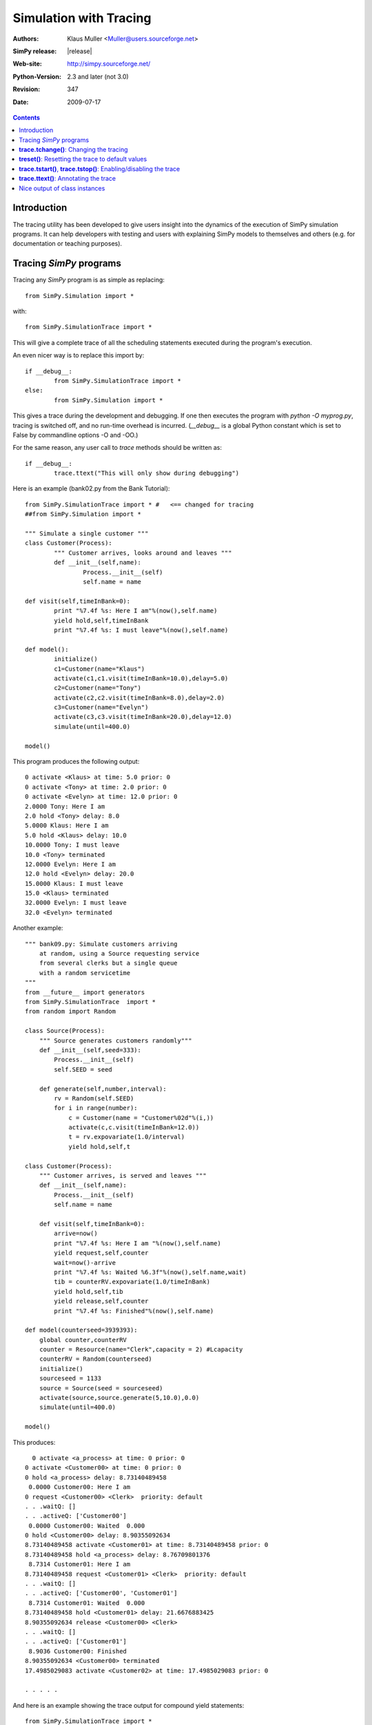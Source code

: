 .. highlight:: python
   :linenothreshold: 5 
 
=============================
Simulation with Tracing
=============================

:Authors: - Klaus Muller <Muller@users.sourceforge.net>
:SimPy release: |release|
:Web-site: http://simpy.sourceforge.net/
:Python-Version: 2.3 and later (not 3.0)
:Revision: $Revision: 347 $
:Date: $Date: 2009-07-17 21:26:16 +1200 (Fri, 17 Jul 2009) $ 


.. contents:: Contents
   :depth: 2

Introduction
-------------------
The tracing utility has been developed to give users insight into the
dynamics of the execution of SimPy simulation programs. It can help
developers with testing and users with explaining SimPy models to themselves
and others (e.g. for documentation or teaching purposes).

Tracing *SimPy* programs
-------------------------

Tracing any *SimPy* program is as simple as replacing:: 

	from SimPy.Simulation import *

with::

	from SimPy.SimulationTrace import *

This will give a complete trace of all the scheduling statements 
executed during the program's execution.

An even nicer way is to replace this import by::

	if __debug__:
		from SimPy.SimulationTrace import *
	else:
		from SimPy.Simulation import *


This gives a trace during the development and debugging. If one then 
executes the program with 
*python -O myprog.py*, tracing is switched off, and no run-time
overhead is incurred. (*__debug__* is a
global Python constant which is set to False by commandline options -O
and -OO.)

For the same reason, any user call to *trace* methods should be written
as::

	if __debug__:
		trace.ttext("This will only show during debugging")

Here is an example (bank02.py from the Bank Tutorial)::

	from SimPy.SimulationTrace import * #   <== changed for tracing
	##from SimPy.Simulation import * 

	""" Simulate a single customer """
	class Customer(Process):
		""" Customer arrives, looks around and leaves """
		def __init__(self,name):
			Process.__init__(self)
			self.name = name
			
	def visit(self,timeInBank=0):
		print "%7.4f %s: Here I am"%(now(),self.name)
		yield hold,self,timeInBank
		print "%7.4f %s: I must leave"%(now(),self.name)
		
	def model():
		initialize()
		c1=Customer(name="Klaus")
		activate(c1,c1.visit(timeInBank=10.0),delay=5.0)
		c2=Customer(name="Tony")
		activate(c2,c2.visit(timeInBank=8.0),delay=2.0)
		c3=Customer(name="Evelyn")
		activate(c3,c3.visit(timeInBank=20.0),delay=12.0)
		simulate(until=400.0)
		
	model()

This program produces the following output::

  0 activate <Klaus> at time: 5.0 prior: 0
  0 activate <Tony> at time: 2.0 prior: 0
  0 activate <Evelyn> at time: 12.0 prior: 0
  2.0000 Tony: Here I am
  2.0 hold <Tony> delay: 8.0
  5.0000 Klaus: Here I am
  5.0 hold <Klaus> delay: 10.0
  10.0000 Tony: I must leave
  10.0 <Tony> terminated
  12.0000 Evelyn: Here I am
  12.0 hold <Evelyn> delay: 20.0
  15.0000 Klaus: I must leave
  15.0 <Klaus> terminated
  32.0000 Evelyn: I must leave
  32.0 <Evelyn> terminated


Another example::

    """ bank09.py: Simulate customers arriving
        at random, using a Source requesting service
        from several clerks but a single queue
        with a random servicetime
    """
    from __future__ import generators
    from SimPy.SimulationTrace  import *
    from random import Random

    class Source(Process):
        """ Source generates customers randomly"""
        def __init__(self,seed=333):
            Process.__init__(self)
            self.SEED = seed

        def generate(self,number,interval):       
            rv = Random(self.SEED)
            for i in range(number):
                c = Customer(name = "Customer%02d"%(i,))
                activate(c,c.visit(timeInBank=12.0))
                t = rv.expovariate(1.0/interval)
                yield hold,self,t

    class Customer(Process):
        """ Customer arrives, is served and leaves """
        def __init__(self,name):
            Process.__init__(self)
            self.name = name
            
        def visit(self,timeInBank=0):       
            arrive=now()
            print "%7.4f %s: Here I am "%(now(),self.name)
            yield request,self,counter
            wait=now()-arrive
            print "%7.4f %s: Waited %6.3f"%(now(),self.name,wait)
            tib = counterRV.expovariate(1.0/timeInBank)
            yield hold,self,tib
            yield release,self,counter
            print "%7.4f %s: Finished"%(now(),self.name)

    def model(counterseed=3939393):
        global counter,counterRV
        counter = Resource(name="Clerk",capacity = 2) #Lcapacity
        counterRV = Random(counterseed)
        initialize()
        sourceseed = 1133
        source = Source(seed = sourceseed)
        activate(source,source.generate(5,10.0),0.0)
        simulate(until=400.0)

    model()

This produces::

      0 activate <a_process> at time: 0 prior: 0
    0 activate <Customer00> at time: 0 prior: 0
    0 hold <a_process> delay: 8.73140489458
     0.0000 Customer00: Here I am 
    0 request <Customer00> <Clerk>  priority: default 
    . . .waitQ: [] 
    . . .activeQ: ['Customer00']
     0.0000 Customer00: Waited  0.000
    0 hold <Customer00> delay: 8.90355092634
    8.73140489458 activate <Customer01> at time: 8.73140489458 prior: 0
    8.73140489458 hold <a_process> delay: 8.76709801376
     8.7314 Customer01: Here I am 
    8.73140489458 request <Customer01> <Clerk>  priority: default 
    . . .waitQ: [] 
    . . .activeQ: ['Customer00', 'Customer01']
     8.7314 Customer01: Waited  0.000
    8.73140489458 hold <Customer01> delay: 21.6676883425
    8.90355092634 release <Customer00> <Clerk> 
    . . .waitQ: [] 
    . . .activeQ: ['Customer01']
     8.9036 Customer00: Finished
    8.90355092634 <Customer00> terminated
    17.4985029083 activate <Customer02> at time: 17.4985029083 prior: 0

    . . . . . 
 
And here is an example showing the trace output for compound yield statements::

    from SimPy.SimulationTrace import *
    class Client(Process):
        def __init__(self,name):
            Process.__init__(self,name)
        def getServed(self,tank):
            yield (get,self,tank,10),(hold,self,1.5)
            if self.acquired(tank):
                print "%s got 10 %s"%(self.name,tank.unitName)
            else:
                print "%s reneged"%self.name 
    class Filler(Process):
        def __init__(self,name):
            Process.__init__(self,name)
        def fill(self,tank):
            for i in range(3):
                yield hold,self,1
                yield put,self,tank,10
    initialize()
    tank=Level(name="Tank",unitName="gallons")
    for i in range(2):
        c=Client("Client %s"%i)
        activate(c,c.getServed(tank))
    f=Filler("Tanker")
    activate(f,f.fill(tank))
    simulate(until=10)
    
It produces this output::

    0 get <Client 0>to get: 10 gallons from <Tank>  priority: default 
    . . .getQ: ['Client 0'] 
    . . .putQ: [] 
    . . .in buffer: 0
    || RENEGE COMMAND:
    ||	hold <Client 0> delay: 1.5
    0 get <Client 1>to get: 10 gallons from <Tank>  priority: default 
    . . .getQ: ['Client 0', 'Client 1'] 
    . . .putQ: [] 
    . . .in buffer: 0
    || RENEGE COMMAND:
    ||	hold <Client 1> delay: 1.5
    0 hold <Tanker> delay: 1
    0 hold <RENEGE-hold for Client 0> delay: 1.5
    0 hold <RENEGE-hold for Client 1> delay: 1.5
    1 put <Tanker> to put: 10 gallons into <Tank>  priority: default 
    . . .getQ: ['Client 1'] 
    . . .putQ: [] 
    . . .in buffer: 0
    1 hold <Tanker> delay: 1
    Client 0 got 10 gallons
    1 <Client 0> terminated
    1.5 <RENEGE-hold for Client 1> terminated
    Client 1 reneged
    1.5 <Client 1> terminated
    2 put <Tanker> to put: 10 gallons into <Tank>  priority: default 
    . . .getQ: [] 
    . . .putQ: [] 
    . . .in buffer: 10
    2 hold <Tanker> delay: 1
    3 put <Tanker> to put: 10 gallons into <Tank>  priority: default 
    . . .getQ: [] 
    . . .putQ: [] 
    . . .in buffer: 20
    3 <Tanker> terminated
    
In this example, the Client entities are requesting 10 gallons from the *tank* (a Level object). 
If they can't get them within 1.5 time units, they renege (give up waiting).
The renege command parts of the compound statements (*hold,self,1.5*)are shown 
in the trace output with a prefix of || to indicate that they are being executed 
in parallel with the primary command part (*get,self,tank,10*). They are being
executed by behind-the-scenes processes (e.g. *RENEGE-hold for Client 0*).

The trace contains all calls of scheduling statements (**yield . . .**,
**activate()**, **reactivate()**, **cancel()** and also the termination
of processes (at completion of all their scheduling statements). For 
**yield request** and **yield release** calls, it provides also the queue
status (waiting customers in *waitQ* and customers being served in *activeQ*.

**trace.tchange()**: Changing the tracing
------------------------------------------

**trace** is an instance of the **Trace** class defined in *SimulationTrace.py*.
This gets automatically initialized upon importing *SimulationTrace*..

The tracing can be changed at runtime by calling **trace.tchange()** with one or
more of the following named parameters:

  *start*: 

    changes the tracing start time. Default is 0. Example: **trace.tchange(start=222.2)** 
    to start tracing at simulation time 222.2.

  *end*  : 

    changes the tracing end time. Default is a very large number (hopefully past 
    any simulation endtime you will ever use). 
    Example: **trace.tchange(end=33)** to stop tracing at time 33.

  *toTrace*: 

    changes the commands to be traced. Default is 
    *["hold","activate","cancel","reactivate","passivate","request",
    "release","interrupt","waitevent","queueevent",
    "signal","waituntil","put","get","terminated"]*.
    Value must be a list containing
    one or more of those values in the default. Note: "terminated" causes 
    tracing of all process terminations.
    Example: **trace.tchange(toTrace=["hold","activate"])** traces only the 
    *yield hold* and *activate()* statements. 

  *outfile*: 

    redirects the trace out put to a file (default is *sys.stdout*). Value
    must be a file object open for writing.
    Example: **trace.tchange(outfile=open(r"c:\\python25\\bank02trace.txt","w"))**

All these parameters can be combined. 
Example: **trace.tchange(start=45.0,toTrace=["terminated"])** will trace all
process terminations from time 45.0 till the end of the simulation.

The changes become effective at the time **trace.tchange()** is called. This
implies for example that, if the call **trace.tchange(start=50)** is made at time 
100, it has no effect before *now()==100*. 

**treset()**: Resetting the trace to default values
---------------------------------------------------

The trace parameters can be reset to their default values by calling **trace.treset()**.

**trace.tstart()**, **trace.tstop()**: Enabling/disabling the trace
---------------------------------------------------------------------

Calling **trace.tstart()** enables the tracing, and **trace.tstop()**
disables it. Neither call changes any tracing parameters.
 

**trace.ttext()**: Annotating the trace
---------------------------------------

The event-by-event trace output is already very useful in showing the sequence
in which SimPy's quasi-parallel processes are executed.

For documentation, publishing or teaching purposes, it is even more useful
if the trace output can be intermingled with output which not only
shows the command executed, but also contextual information such as 
the values of state variables. If one outputs the reason *why* a specific 
scheduling command is executed, the trace can give a natural language description
of the simulation scenario.

For such in-line annotation, the **trace.ttext(<string>)** method is
available. It provides a string which is output together with the trace of
the next scheduling statement. This string is valid *only* for the scheduling
statement following it.

Example::

    class Bus(Process):
        def __init__(self,name):
            Process.__init__(self,name)

        def operate(self,repairduration=0):
            tripleft = 1000
            while tripleft > 0:
                trace.ttext("Try to go for %s"%tripleft)
                yield hold,self,tripleft
                if self.interrupted():
                    tripleft=self.interruptLeft
                    self.interruptReset()
                    trace.ttext("Start repair taking %s time units"%repairduration)
                    yield hold,self,repairduration
                else:
                    break # no breakdown, ergo bus arrived
            trace.ttext("<%s> has arrived"%self.name)

    class Breakdown(Process):
        def __init__(self,myBus):
            Process.__init__(self,name="Breakdown "+myBus.name)
            self.bus=myBus

        def breakBus(self,interval):

            while True:
                trace.ttext("Breakdown process waiting for %s"%interval)
                yield hold,self,interval
                if self.bus.terminated(): break
                trace.ttext("Breakdown of %s"%self.bus.name)
                self.interrupt(self.bus)
                
    print"\n\n+++test_interrupt"
    initialize()
    b=Bus("Bus 1")
    trace.ttext("Start %s"%b.name)
    activate(b,b.operate(repairduration=20))
    br=Breakdown(b)
    trace.ttext("Start the Breakdown process for %s"%b.name)
    activate(br,br.breakBus(200))
    trace.start=100
    print simulate(until=4000)

    This produces:

    0 activate <Bus 1> at time: 0 prior: 0
    ---- Start Bus 1
    0 activate <Breakdown Bus 1> at time: 0 prior: 0
    ---- Start the Breakdown process for Bus 1
    200 reactivate <Bus 1> time: 200 prior: 0
    200 interrupt by: <Breakdown Bus 1> of: <Bus 1>
    ---- Breakdown of Bus 1
    200 hold <Breakdown Bus 1> delay: 200
    ---- Breakdown process waiting for 200
    200 hold <Bus 1> delay: 20
    ---- Start repair taking 20 time units
    220 hold <Bus 1> delay: 800
    ---- Try to go for 800
    400 reactivate <Bus 1> time: 400 prior: 0
    400 interrupt by: <Breakdown Bus 1> of: <Bus 1>
    ---- Breakdown of Bus 1
    400 hold <Breakdown Bus 1> delay: 200
    ---- Breakdown process waiting for 200
    400 hold <Bus 1> delay: 20
    ---- Start repair taking 20 time units
    420 hold <Bus 1> delay: 620

     . . . . . 

The line starting with "----" is the comment related to the command traced
in the preceding output line.

Nice output of class instances
------------------------------
   
After the import of *SimPy.SimulationTrace*, all instances of classes
*Process* and *Resource* (and all their subclasses) have a nice string
representation like so::

       >>> class Bus(Process):
    ... 	def __init__(self,id):
    ... 		Process.__init__(self,name=id)
    ... 		self.typ="Bus"
    ... 		
    >>> b=Bus("Line 15")
    >>> b
    <Instance of Bus, id 21860960:
         .name=Line 15
         .typ=Bus
    >
    >>> 

This can be handy in statements like **trace.ttext("Status of %s"%b)**.



..
   Local Variables:
   mode: rst
   indent-tabs-mode: nil
   sentence-end-double-space: t
   fill-column: 70 
   End:

 
 

